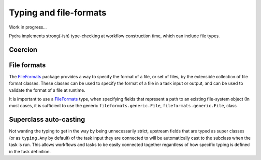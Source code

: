 Typing and file-formats
=======================

Work in progress...

Pydra implements strong(-ish) type-checking at workflow construction time, which can
include file types.

Coercion
--------


File formats
------------

The FileFormats_ package provides a way to specify the format of a file, or set of
files, by the extensible collection of file format classes. These classes can be
used to specify the format of a file in a task input or output, and can be used
to validate the format of a file at runtime.

It is important to use a FileFormats_ type, when specifying fields that represent
a path to an existing file-system object (In most cases, it is sufficient to use the generic ``fileformats.generic.File``,
``fileformats.generic.File``, class

Superclass auto-casting
-----------------------

Not wanting the typing to get in the way by being unnecessarily strict,
upstream fields that are typed as super classes  (or as ``typing.Any`` by default)
of the task input they are connected to will be automatically cast to the subclass
when the task is run. This allows workflows and tasks to be easily connected together
regardless of how specific typing is defined in the task definition.


.. _FileFormats: https://arcanaframework.github.io/fileformats
